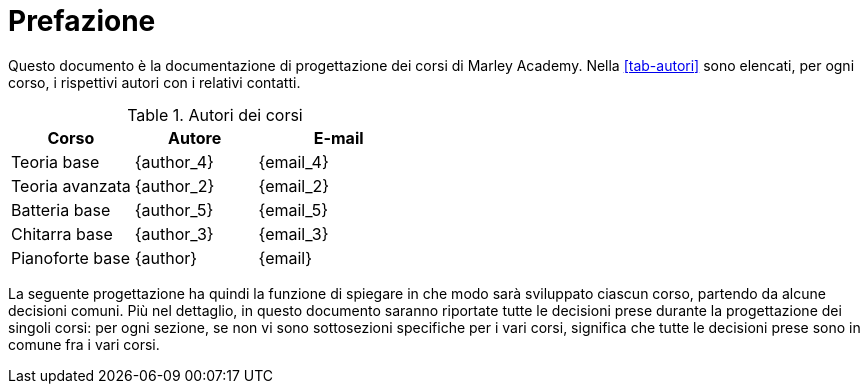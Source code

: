 [preface]
= Prefazione

:hide-uri-scheme:

Questo documento è la documentazione di progettazione dei corsi di Marley
Academy. Nella <<tab-autori>> sono elencati, per ogni corso, i rispettivi autori
con i relativi contatti.

[options="header", cols="30,30,40"]
.Autori dei corsi
|===
| Corso | Autore | E-mail
| Teoria base | {author_4} | {email_4}
| Teoria avanzata | {author_2} | {email_2}
| Batteria base | {author_5} | {email_5}
| Chitarra base | {author_3} | {email_3}
| Pianoforte base | {author} | {email}
|===

:!hide-uri-scheme:

La seguente progettazione ha quindi la funzione di spiegare in che modo sarà
sviluppato ciascun corso, partendo da alcune decisioni comuni. Più nel
dettaglio, in questo documento saranno riportate tutte le decisioni prese
durante la progettazione dei singoli corsi: per ogni sezione, se non vi sono
sottosezioni specifiche per i vari corsi, significa che tutte le decisioni prese
sono in comune fra i vari corsi.
